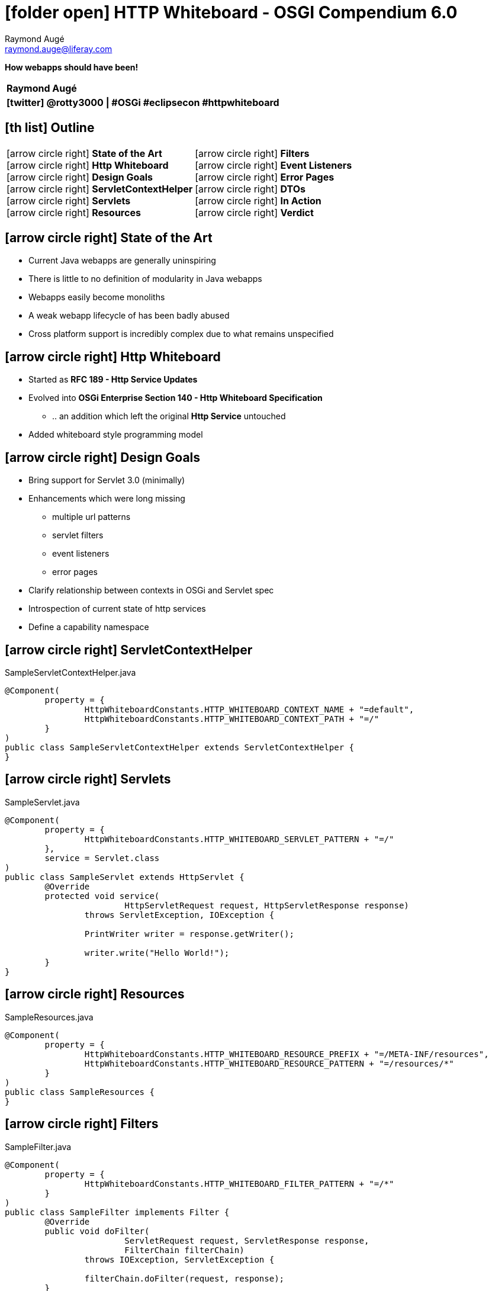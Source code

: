 # icon:folder-open[] HTTP Whiteboard - OSGI Compendium 6.0
Raymond Augé <raymond.auge@liferay.com>
:icons: font
:title: How webapps should have been!
:description: Presentation at Eclipsecon Europe 2014
:hashtags: #OSGi #eclipsecon #httpwhiteboard
:twitter: @rotty3000

[big]**How webapps should have been!**

|===
|**{author}**
|**icon:twitter[] {twitter} \| {hashtags}**
|===

<<<

== icon:th-list[] Outline

[cols="2*", frame="none"]
|===
|
icon:arrow-circle-right[] [big]**State of the Art** +
icon:arrow-circle-right[] [big]**Http Whiteboard** +
icon:arrow-circle-right[] [big]**Design Goals** +
//icon:arrow-circle-right[] [big]**From Monoliths to ... Anything, Please!** +
icon:arrow-circle-right[] [big]**ServletContextHelper** +
icon:arrow-circle-right[] [big]**Servlets** +
icon:arrow-circle-right[] [big]**Resources** +
|
icon:arrow-circle-right[] [big]**Filters** +
icon:arrow-circle-right[] [big]**Event Listeners** +
icon:arrow-circle-right[] [big]**Error Pages** +
icon:arrow-circle-right[] [big]**DTOs** +
icon:arrow-circle-right[] [big]**In Action** +
icon:arrow-circle-right[] [big]**Verdict** +
|===

<<<

== icon:arrow-circle-right[] State of the Art

* Current Java webapps are generally uninspiring
* There is little to no definition of modularity in Java webapps
* Webapps easily become monoliths
* A weak webapp lifecycle of has been badly abused
* Cross platform support is incredibly complex due to what remains unspecified

<<<

== icon:arrow-circle-right[] Http Whiteboard

* Started as *RFC 189 - Http Service Updates*
* Evolved into *OSGi Enterprise Section 140 - Http Whiteboard Specification*
** .. an addition which left the original *Http Service* untouched
* Added whiteboard style programming model

<<<

== icon:arrow-circle-right[] Design Goals

* Bring support for Servlet 3.0 (minimally)
* Enhancements which were long missing
** multiple url patterns
** servlet filters
** event listeners
** error pages
* Clarify relationship between contexts in OSGi and Servlet spec
* Introspection of current state of http services
* Define a capability namespace

////
<<<

== icon:arrow-circle-right[] From Monoliths to ... Anything, Please!

* Every modern software engineering discussion spews buckets of descriptive buzzwords all describing in every way anything that is [big]*!= _monolith_*

See http://www.reactivemanifesto.org/[The Reactive Manifesto] for details.
////

<<<

== icon:arrow-circle-right[] ServletContextHelper

[source,java]
.SampleServletContextHelper.java
----
@Component(
	property = {
		HttpWhiteboardConstants.HTTP_WHITEBOARD_CONTEXT_NAME + "=default",
		HttpWhiteboardConstants.HTTP_WHITEBOARD_CONTEXT_PATH + "=/"
	}
)
public class SampleServletContextHelper extends ServletContextHelper {
}
----

<<<

== icon:arrow-circle-right[] Servlets

[source,java]
.SampleServlet.java
----
@Component(
	property = {
		HttpWhiteboardConstants.HTTP_WHITEBOARD_SERVLET_PATTERN + "=/"
	},
	service = Servlet.class
)
public class SampleServlet extends HttpServlet {
	@Override
	protected void service(
			HttpServletRequest request, HttpServletResponse response)
		throws ServletException, IOException {

		PrintWriter writer = response.getWriter();

		writer.write("Hello World!");
	}
}
----

<<<

== icon:arrow-circle-right[] Resources

[source,java]
.SampleResources.java
----
@Component(
	property = {
		HttpWhiteboardConstants.HTTP_WHITEBOARD_RESOURCE_PREFIX + "=/META-INF/resources",
		HttpWhiteboardConstants.HTTP_WHITEBOARD_RESOURCE_PATTERN + "=/resources/*"
	}
)
public class SampleResources {
}
----

<<<

== icon:arrow-circle-right[] Filters

[source,java]
.SampleFilter.java
----
@Component(
	property = {
		HttpWhiteboardConstants.HTTP_WHITEBOARD_FILTER_PATTERN + "=/*"
	}
)
public class SampleFilter implements Filter {
	@Override
	public void doFilter(
			ServletRequest request, ServletResponse response,
			FilterChain filterChain)
		throws IOException, ServletException {

		filterChain.doFilter(request, response);
	}
}
----

<<<

== icon:arrow-circle-right[] Event Listeners

[source,java]
.SampleServletContextListener.java
----
@Component
public class SampleServletContextListener implements ServletContextListener {

	@Override
	public void contextDestroyed(ServletContextEvent arg0) {
	}

	@Override
	public void contextInitialized(ServletContextEvent arg0) {
	}

}
----

<<<

== icon:arrow-circle-right[] Error Pages

[source,java]
.SampleErrorPage.java
----
@Component(
	property={
		HttpWhiteboardConstants.HTTP_WHITEBOARD_SERVLET_ERROR_PAGE + "=java.io.IOException",
		HttpWhiteboardConstants.HTTP_WHITEBOARD_SERVLET_ERROR_PAGE + "=5xx"
	},
	service = Servlet.class
)
public class SampleErrorPage extends HttpServlet {

	@Override
	protected void service(
			HttpServletRequest request, HttpServletResponse response)
		throws IOException, ServletException {

		//
	}

}
----

<<<

== icon:arrow-circle-right[] DTOs

[source,java]
.SampleDTOReportServlet.java
----
@Component(
	immediate  = true,
	property = {
		HttpWhiteboardConstants.HTTP_WHITEBOARD_SERVLET_PATTERN + "=/dto"
	},
	service = Servlet.class
)
public class SampleDTOReportServlet extends HttpServlet {

	@Override
	protected void service(
			HttpServletRequest request, HttpServletResponse response)
		throws IOException, ServletException {

		final HttpServiceRuntime httpServiceRuntime = _httpServiceRuntime;

		if (httpServiceRuntime == null) {
			response.sendError(
				HttpServletResponse.SC_INTERNAL_SERVER_ERROR,
				"Something went terribly wrong...");

			return;
		}

		response.setContentType("application/json");
		response.setCharacterEncoding("UTF-8");

		PrintWriter writer = response.getWriter();

		writer.write(httpServiceRuntime.getRuntimeDTO().toString());

		writer.close();
	}

	@Reference(unbind = "-")
	protected void setHttpServiceRuntime(
		HttpServiceRuntime httpServiceRuntime) {

		_httpServiceRuntime = httpServiceRuntime;
	}

	private volatile HttpServiceRuntime _httpServiceRuntime;

}
----

<<<

== icon:arrow-circle-right[] In Action

* [big]**DEMO TIME!**

<<<

== icon:arrow-circle-right[] Verdict

* I'm excited with the result of the Http Whiteboard specification
* http://www.osgi.org/Specifications/Drafts[OSGi R6 Early Draft]
* https://www.eclipse.org/eclipse/news/4.5/M3/[Eclipse Project 4.5 M3 - New and Noteworthy] - **Friday**
* There's very little time left to get your feedback in. But, if you have any, please contact myself or any member of the EEG

[big]**Thank you!**